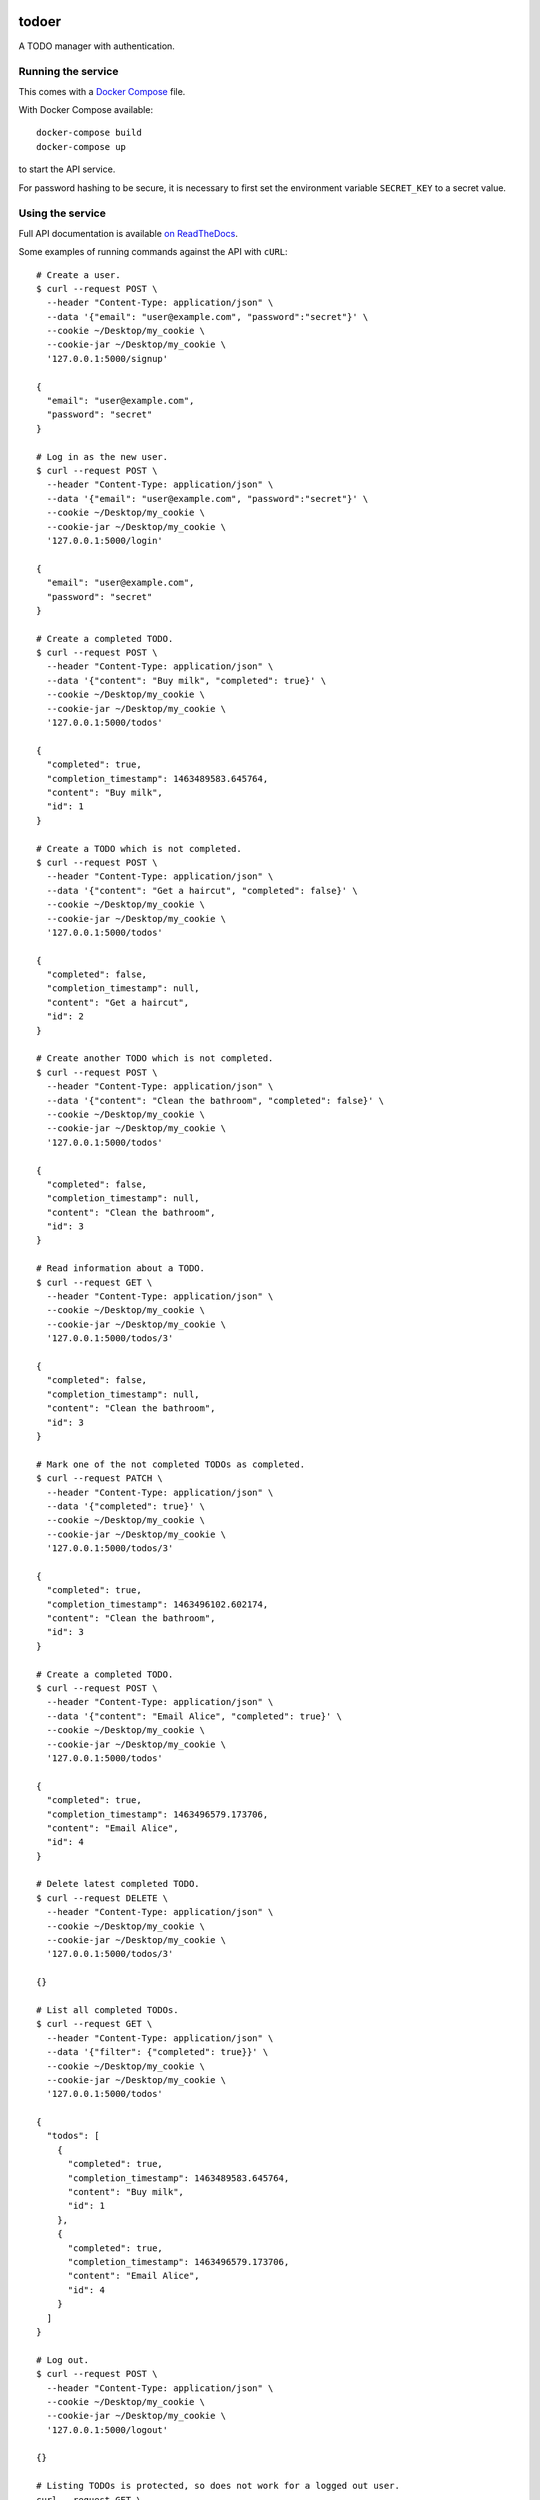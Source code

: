 |Build Status| |Coverage Status| |Documentation Status|

todoer
======

A TODO manager with authentication.

Running the service
-------------------

This comes with a `Docker Compose <https://docs.docker.com/compose/>`__
file.

With Docker Compose available:

::

   docker-compose build
   docker-compose up

to start the API service.

For password hashing to be secure, it is necessary to first set the
environment variable ``SECRET_KEY`` to a secret value.

Using the service
-----------------

Full API documentation is available `on
ReadTheDocs <http://todoer.readthedocs.io/en/latest/>`__.

Some examples of running commands against the API with ``cURL``:

::

   # Create a user.
   $ curl --request POST \
     --header "Content-Type: application/json" \
     --data '{"email": "user@example.com", "password":"secret"}' \
     --cookie ~/Desktop/my_cookie \
     --cookie-jar ~/Desktop/my_cookie \
     '127.0.0.1:5000/signup'

   {
     "email": "user@example.com",
     "password": "secret"
   }

   # Log in as the new user.
   $ curl --request POST \
     --header "Content-Type: application/json" \
     --data '{"email": "user@example.com", "password":"secret"}' \
     --cookie ~/Desktop/my_cookie \
     --cookie-jar ~/Desktop/my_cookie \
     '127.0.0.1:5000/login'

   {
     "email": "user@example.com",
     "password": "secret"
   }

   # Create a completed TODO.
   $ curl --request POST \
     --header "Content-Type: application/json" \
     --data '{"content": "Buy milk", "completed": true}' \
     --cookie ~/Desktop/my_cookie \
     --cookie-jar ~/Desktop/my_cookie \
     '127.0.0.1:5000/todos'

   {
     "completed": true,
     "completion_timestamp": 1463489583.645764,
     "content": "Buy milk",
     "id": 1
   }

   # Create a TODO which is not completed.
   $ curl --request POST \
     --header "Content-Type: application/json" \
     --data '{"content": "Get a haircut", "completed": false}' \
     --cookie ~/Desktop/my_cookie \
     --cookie-jar ~/Desktop/my_cookie \
     '127.0.0.1:5000/todos'

   {
     "completed": false,
     "completion_timestamp": null,
     "content": "Get a haircut",
     "id": 2
   }

   # Create another TODO which is not completed.
   $ curl --request POST \
     --header "Content-Type: application/json" \
     --data '{"content": "Clean the bathroom", "completed": false}' \
     --cookie ~/Desktop/my_cookie \
     --cookie-jar ~/Desktop/my_cookie \
     '127.0.0.1:5000/todos'

   {
     "completed": false,
     "completion_timestamp": null,
     "content": "Clean the bathroom",
     "id": 3
   }

   # Read information about a TODO.
   $ curl --request GET \
     --header "Content-Type: application/json" \
     --cookie ~/Desktop/my_cookie \
     --cookie-jar ~/Desktop/my_cookie \
     '127.0.0.1:5000/todos/3'

   {
     "completed": false,
     "completion_timestamp": null,
     "content": "Clean the bathroom",
     "id": 3
   }

   # Mark one of the not completed TODOs as completed.
   $ curl --request PATCH \
     --header "Content-Type: application/json" \
     --data '{"completed": true}' \
     --cookie ~/Desktop/my_cookie \
     --cookie-jar ~/Desktop/my_cookie \
     '127.0.0.1:5000/todos/3'

   {
     "completed": true,
     "completion_timestamp": 1463496102.602174,
     "content": "Clean the bathroom",
     "id": 3
   }

   # Create a completed TODO.
   $ curl --request POST \
     --header "Content-Type: application/json" \
     --data '{"content": "Email Alice", "completed": true}' \
     --cookie ~/Desktop/my_cookie \
     --cookie-jar ~/Desktop/my_cookie \
     '127.0.0.1:5000/todos'

   {
     "completed": true,
     "completion_timestamp": 1463496579.173706,
     "content": "Email Alice",
     "id": 4
   }

   # Delete latest completed TODO.
   $ curl --request DELETE \
     --header "Content-Type: application/json" \
     --cookie ~/Desktop/my_cookie \
     --cookie-jar ~/Desktop/my_cookie \
     '127.0.0.1:5000/todos/3'

   {}

   # List all completed TODOs.
   $ curl --request GET \
     --header "Content-Type: application/json" \
     --data '{"filter": {"completed": true}}' \
     --cookie ~/Desktop/my_cookie \
     --cookie-jar ~/Desktop/my_cookie \
     '127.0.0.1:5000/todos'

   {
     "todos": [
       {
         "completed": true,
         "completion_timestamp": 1463489583.645764,
         "content": "Buy milk",
         "id": 1
       },
       {
         "completed": true,
         "completion_timestamp": 1463496579.173706,
         "content": "Email Alice",
         "id": 4
       }
     ]
   }

   # Log out.
   $ curl --request POST \
     --header "Content-Type: application/json" \
     --cookie ~/Desktop/my_cookie \
     --cookie-jar ~/Desktop/my_cookie \
     '127.0.0.1:5000/logout'

   {}

   # Listing TODOs is protected, so does not work for a logged out user.
   curl --request GET \
     --header "Content-Type: application/json" \
     --data '{"filter": {"completed": true}}' \
     --cookie ~/Desktop/my_cookie \
     --cookie-jar ~/Desktop/my_cookie \
     '127.0.0.1:5000/todos'

   <!DOCTYPE HTML PUBLIC "-//W3C//DTD HTML 3.2 Final//EN">
   <title>401 Unauthorized</title>
   <h1>Unauthorized</h1>
   <p>The server could not verify that you are authorized to access the URL requested.  You either supplied the wrong credentials (e.g. a bad password), or your browser doesn't understand how to supply the credentials required.</p>

There is also error handling for various cases, for example when trying
to: \* Create a user when one exists already with the given email
address. \* Modify a todo which does not exist.

The above assumes that the service is running on ``127.0.0.1``.

If using OS X with Docker Machine for example, replace ``127.0.0.1``
with the result of ``docker-machine ip dev``.

Development
-----------

This service is written using Python and
`Flask <http://flask.pocoo.org>`__.

To start developing quickly, it is recommended that you create a
``virtualenv`` with Python 3 and install the requirements and run the
tests inside it:

::

   (my_virtualenv)$ pip install -e .[dev]

Tests are run on
`Travis-CI <https://travis-ci.org/adamtheturtle/todo>`__.

See ``.travis.yml`` for details of exactly what tests are run.

Documentation
~~~~~~~~~~~~~

To build the documentation locally, install the development requirements
and then use the Makefile in the ``docs/`` directory:

::

   (my_virtualenv)$ make -C docs/ html

To view this built documentation, run:

::

   $ open docs/build/html/index.html

Technical details
~~~~~~~~~~~~~~~~~

``todoer`` is composed of two services. One service serves the public
API and the other interacts with a SQLite database. This allows the
business logic to be separated from the storage logic.

.. |Build Status| image:: https://travis-ci.org/adamtheturtle/todo.svg?branch=master
   :target: https://travis-ci.org/adamtheturtle/todo
.. |Coverage Status| image:: https://coveralls.io/repos/adamtheturtle/todo/badge.svg?branch=master&service=github
   :target: https://coveralls.io/github/adamtheturtle/todo?branch=master
.. |Documentation Status| image:: https://readthedocs.org/projects/todoer/badge/?version=latest
   :target: http://todoer.readthedocs.org/en/latest/?badge=latest
